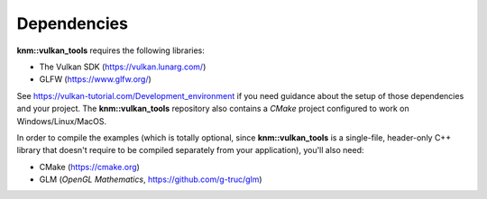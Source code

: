 Dependencies
============

**knm::vulkan_tools** requires the following libraries:

- The Vulkan SDK (https://vulkan.lunarg.com/)
- GLFW (https://www.glfw.org/)

See https://vulkan-tutorial.com/Development_environment if you need guidance about the
setup of those dependencies and your project. The **knm::vulkan_tools** repository
also contains a *CMake* project configured to work on Windows/Linux/MacOS.


In order to compile the examples (which is totally optional, since **knm::vulkan_tools**
is a single-file, header-only C++ library that doesn't require to be compiled separately
from your application), you'll also need:

- CMake (https://cmake.org)
- GLM (*OpenGL Mathematics*, https://github.com/g-truc/glm)
